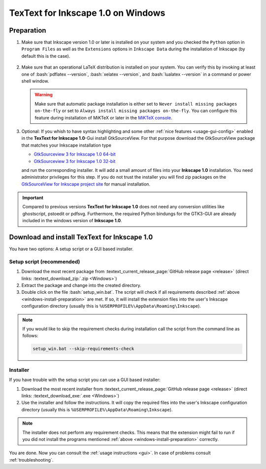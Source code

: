 .. |TexText| replace:: **TexText for Inkscape 1.0**
.. |Inkscape| replace:: **Inkscape 1.0**
.. |InkscapeOld| replace:: **Inkscape 0.92.x**

.. role:: bash(code)
   :language: bash
   :class: highlight

.. role:: latex(code)
   :language: latex
   :class: highlight

.. _gtksourceview-windows-64-bit: https://github.com/textext/gtksourceview-for-inkscape-windows/releases/download/1.0.0/Install-GtkSourceView-3.24-Inkscape-1.0-64bit.exe
.. _gtksourceview-windows-32-bit: https://github.com/textext/gtksourceview-for-inkscape-windows/releases/download/1.0.0/Install-GtkSourceView-3.24-Inkscape-1.0-32bit.exe
.. _gtksourceview-inkscape-site: https://github.com/textext/gtksourceview-for-inkscape-windows/releases


.. _windows-install:

====================
|TexText| on Windows
====================

.. _windows-install-preparation:

Preparation
===========
1. Make sure that Inkscape version 1.0 or later is installed on your system and you checked
   the ``Python`` option in ``Program Files`` as well as the ``Extensions`` options in
   ``Inkscape Data`` during the installation of Inkscape (by default this is the case).

    .. figure:: ../images/inkscape-install-options-windows.png
       :alt: Necessary installation options in Inkscape


2. Make sure that an operational LaTeX distribution is installed on your system. You can verify
   this by invoking at least one of :bash:`pdflatex --version`, :bash:`xelatex --version`, and
   :bash:`lualatex --version` in a command or power shell window.

   .. warning::

       Make sure that automatic package installation is either set to
       ``Never install missing packages on-the-fly`` or set to
       ``Always install missing packages on-the-fly``. You can configure this
       feature during installation of MiKTeX or later in the `MiKTeX console <https://miktex.org/howto/miktex-console>`_.


3. Optional: If you whish to have syntax highlighting and some other :ref:`nice features <usage-gui-config>`
   enabled in the |TexText|-Gui install GtkSourceView. For that purpose download the GtkSourceView package
   that matches your Inkscape installation type

   - `GtkSourceview 3 for Inkscape 1.0 64-bit <gtksourceview-windows-64-bit_>`_
   - `GtkSourceview 3 for Inkscape 1.0 32-bit <gtksourceview-windows-32-bit_>`_

   and run the corresponding installer. It will add a small amount of files into your |Inkscape|
   installation. You need administrator privileges for this step. If you do not trust the installer
   you will find zip packages on the `GtkSourceView for Inkscape project site <gtksourceview-inkscape-site_>`_
   for manual installation.

.. important::

    Compared to previous versions |TexText| does not need any conversion utilities like ghostscript,
    pstoedit or pdfsvg. Furthermore, the required Python bindungs for the GTK3-GUI
    are already included in the windows version of |Inkscape|.

.. _windows-install-textext:

Download and install |TexText|
==============================

You have two options: A setup script or a GUI based installer.

Setup script (recommended)
--------------------------

1. Download the most recent package from :textext_current_release_page:`GitHub release page <release>` (direct links: :textext_download_zip:`.zip <Windows>`)
2. Extract the package and change into the created directory.
3. Double click on the file :bash:`setup_win.bat`. The script will check if all requirements
   described :ref:`above <windows-install-preparation>` are met. If so, it will install the extension
   files into the user's Inkscape configuration directory (usually this is
   ``%USERPROFILE%\AppData\Roaming\Inkscape``).

.. note::

    If you would like to skip the requirement checks during installation call the script
    from the command line as follows:

    .. code-block:: bash

        setup_win.bat --skip-requirements-check

Installer
---------

If you have trouble with the setup script you can use a GUI based installer:

1. Download the most recent installer from :textext_current_release_page:`GitHub release page <release>` (direct links: :textext_download_exe:`.exe <Windows>`)
2. Use the installer and follow the instructions. It will copy the required files into the user's Inkscape
   configuration directory (usually this is ``%USERPROFILE%\AppData\Roaming\Inkscape``).

.. note::

    The installer does not perform any requirement checks. This means that the extension might
    fail to run if you did not install the programs mentioned
    :ref:`above <windows-install-preparation>` correctly.


You are done. Now you can consult the :ref:`usage instructions <gui>`. In case of problems consult
:ref:`troubleshooting`.


